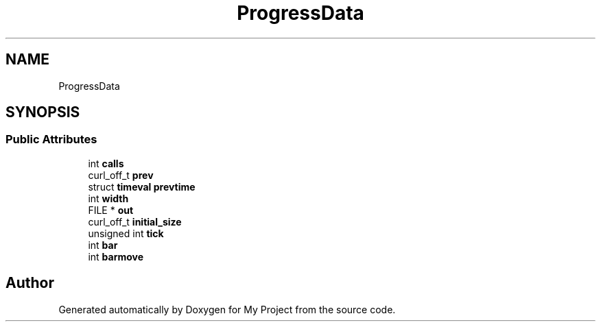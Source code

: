 .TH "ProgressData" 3 "Wed Feb 1 2023" "Version Version 0.0" "My Project" \" -*- nroff -*-
.ad l
.nh
.SH NAME
ProgressData
.SH SYNOPSIS
.br
.PP
.SS "Public Attributes"

.in +1c
.ti -1c
.RI "int \fBcalls\fP"
.br
.ti -1c
.RI "curl_off_t \fBprev\fP"
.br
.ti -1c
.RI "struct \fBtimeval\fP \fBprevtime\fP"
.br
.ti -1c
.RI "int \fBwidth\fP"
.br
.ti -1c
.RI "FILE * \fBout\fP"
.br
.ti -1c
.RI "curl_off_t \fBinitial_size\fP"
.br
.ti -1c
.RI "unsigned int \fBtick\fP"
.br
.ti -1c
.RI "int \fBbar\fP"
.br
.ti -1c
.RI "int \fBbarmove\fP"
.br
.in -1c

.SH "Author"
.PP 
Generated automatically by Doxygen for My Project from the source code\&.

